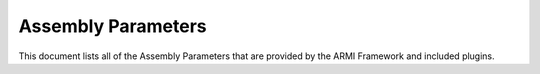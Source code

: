 Assembly Parameters
===================
This document lists all of the Assembly Parameters that are provided by the ARMI
Framework and included plugins.

.. exec::
   from armi.reactor import assemblies
   from armi.reactor import assemblyParameters
   from armi.utils.dochelpers import generateParamTable

   return generateParamTable(
       assemblies.Assembly, assemblyParameters.getAssemblyParameterDefinitions()
   )



